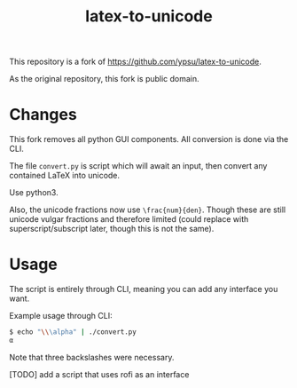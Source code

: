 #+title: latex-to-unicode

This repository is a fork of https://github.com/ypsu/latex-to-unicode.

As the original repository, this fork is public domain.

* Changes

This fork removes all python GUI components. All conversion is done via the CLI.

The file ~convert.py~ is script which will await an input, then convert any
contained LaTeX into unicode.

Use python3.

Also, the unicode fractions now use ~\frac{num}{den}~. Though these are still
unicode vulgar fractions and therefore limited (could replace with
superscript/subscript later, though this is not the same).

* Usage

The script is entirely through CLI, meaning you can add any interface you want.

Example usage through CLI:

#+begin_src bash
$ echo "\\\alpha" | ./convert.py
α
#+end_src

Note that three backslashes were necessary.

[TODO] add a script that uses rofi as an interface

